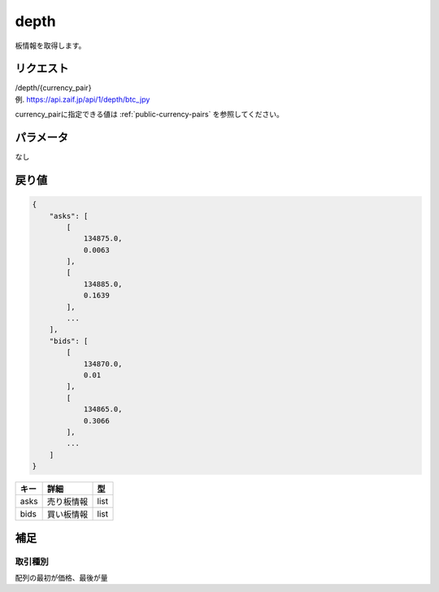 =============================
depth
=============================
板情報を取得します。

リクエスト
==============
| /depth/{currency_pair}
| 例. https://api.zaif.jp/api/1/depth/btc_jpy

currency_pairに指定できる値は :ref:`public-currency-pairs` を参照してください。


パラメータ
==============
なし

戻り値
==============
.. code-block:: python

    {
        "asks": [
            [
                134875.0,
                0.0063
            ],
            [
                134885.0,
                0.1639
            ],
            ...
        ],
        "bids": [
            [
                134870.0,
                0.01
            ],
            [
                134865.0,
                0.3066
            ],
            ...
        ]
    }


.. csv-table::
   :header: "キー", "詳細", "型"

   "asks", "売り板情報", "list"
   "bids", "買い板情報", "list"

補足
==============

取引種別
--------------

| 配列の最初が価格、最後が量

